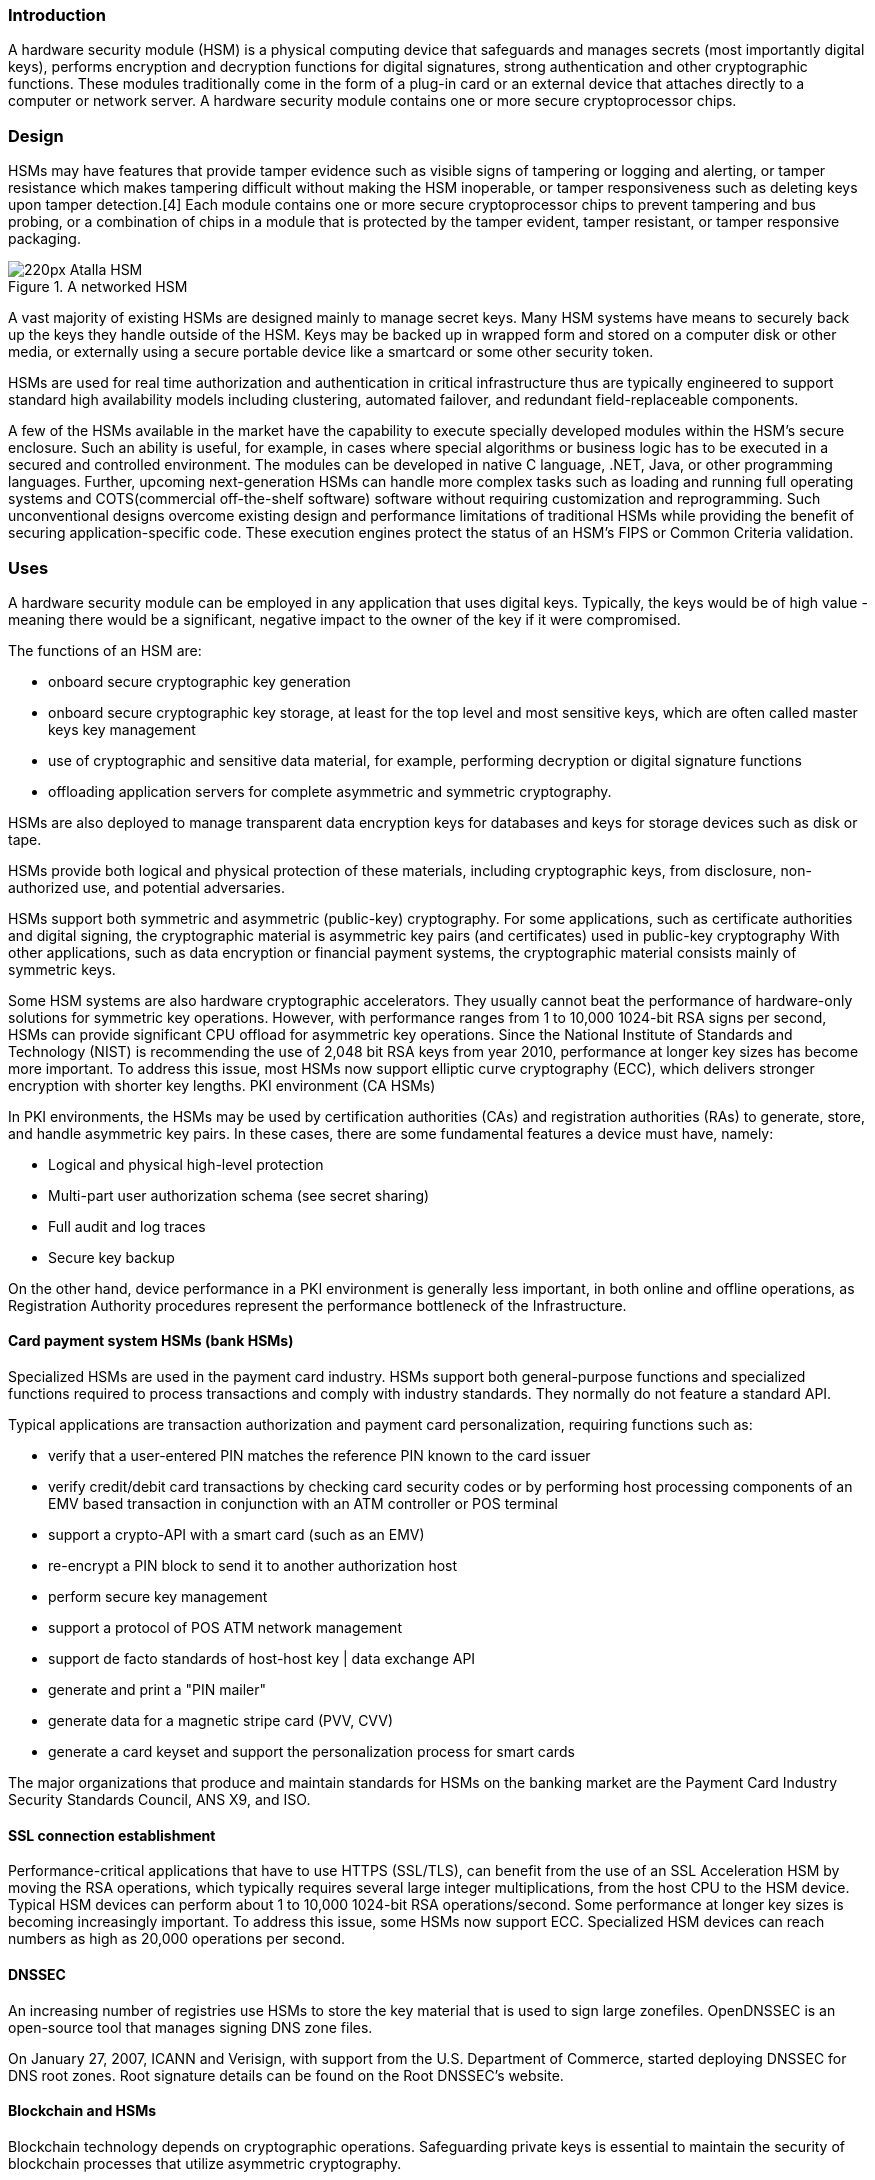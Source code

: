 === Introduction

A hardware security module (HSM) is a physical computing device that safeguards and manages secrets (most importantly digital keys), performs encryption and decryption functions for digital signatures, strong authentication and other cryptographic functions.
These modules traditionally come in the form of a plug-in card or an external device that attaches directly to a computer or network server. A hardware security module contains one or more secure cryptoprocessor chips.

=== Design

HSMs may have features that provide tamper evidence such as visible signs of tampering or logging and alerting, or tamper resistance which makes tampering difficult without making the HSM inoperable, or tamper responsiveness such as deleting keys upon tamper detection.[4] Each module contains one or more secure cryptoprocessor chips to prevent tampering and bus probing, or a combination of chips in a module that is protected by the tamper evident, tamper resistant, or tamper responsive packaging.


.A networked HSM
image::https://upload.wikimedia.org/wikipedia/commons/thumb/0/00/Atalla_HSM.jpg/220px-Atalla_HSM.jpg[]

A vast majority of existing HSMs are designed mainly to manage secret keys. Many HSM systems have means to securely back up the keys they handle outside of the HSM. Keys may be backed up in wrapped form and stored on a computer disk or other media, or externally using a secure portable device like a smartcard or some other security token.

HSMs are used for real time authorization and authentication in critical infrastructure thus are typically engineered to support standard high availability models including clustering, automated failover, and redundant field-replaceable components.

A few of the HSMs available in the market have the capability to execute specially developed modules within the HSM's secure enclosure. Such an ability is useful, for example, in cases where special algorithms or business logic has to be executed in a secured and controlled environment. 
The modules can be developed in native C language, .NET, Java, or other programming languages. 
Further, upcoming next-generation HSMs can handle more complex tasks such as loading and running full operating systems and COTS(commercial off-the-shelf software) software without requiring customization and reprogramming. 
Such unconventional designs overcome existing design and performance limitations of traditional HSMs while providing the benefit of securing application-specific code. 
These execution engines protect the status of an HSM's FIPS or Common Criteria validation.

=== Uses

A hardware security module can be employed in any application that uses digital keys. Typically, the keys would be of high value - meaning there would be a significant, negative impact to the owner of the key if it were compromised.

The functions of an HSM are:

* onboard secure cryptographic key generation
* onboard secure cryptographic key storage, at least for the top level and most sensitive keys, which are often called master keys
key management
* use of cryptographic and sensitive data material, for example, performing decryption or digital signature functions
* offloading application servers for complete asymmetric and symmetric cryptography.

HSMs are also deployed to manage transparent data encryption keys for databases and keys for storage devices such as disk or tape.

HSMs provide both logical and physical protection of these materials, including cryptographic keys, from disclosure, non-authorized use, and potential adversaries.

HSMs support both symmetric and asymmetric (public-key) cryptography. 
For some applications, such as certificate authorities and digital signing, the cryptographic material is asymmetric key pairs (and certificates) used in public-key cryptography
With other applications, such as data encryption or financial payment systems, the cryptographic material consists mainly of symmetric keys.

Some HSM systems are also hardware cryptographic accelerators. 
They usually cannot beat the performance of hardware-only solutions for symmetric key operations. 
However, with performance ranges from 1 to 10,000 1024-bit RSA signs per second, HSMs can provide significant CPU offload for asymmetric key operations. Since the National Institute of Standards and Technology (NIST) is recommending the use of 2,048 bit RSA keys from year 2010, performance at longer key sizes has become more important. To address this issue, most HSMs now support elliptic curve cryptography (ECC), which delivers stronger encryption with shorter key lengths.
PKI environment (CA HSMs)

In PKI environments, the HSMs may be used by certification authorities (CAs) and registration authorities (RAs) to generate, store, and handle asymmetric key pairs. In these cases, there are some fundamental features a device must have, namely:

* Logical and physical high-level protection
* Multi-part user authorization schema (see secret sharing)
* Full audit and log traces
* Secure key backup

On the other hand, device performance in a PKI environment is generally less important, in both online and offline operations, as Registration Authority procedures represent the performance bottleneck of the Infrastructure.

==== Card payment system HSMs (bank HSMs)

Specialized HSMs are used in the payment card industry. HSMs support both general-purpose functions and specialized functions required to process transactions and comply with industry standards. They normally do not feature a standard API.

Typical applications are transaction authorization and payment card personalization, requiring functions such as:

* verify that a user-entered PIN matches the reference PIN known to the card issuer
* verify credit/debit card transactions by checking card security codes or by performing host processing components of an EMV based transaction in conjunction with an ATM controller or POS terminal
* support a crypto-API with a smart card (such as an EMV)
* re-encrypt a PIN block to send it to another authorization host
* perform secure key management
* support a protocol of POS ATM network management
* support de facto standards of host-host key | data exchange API
* generate and print a "PIN mailer"
* generate data for a magnetic stripe card (PVV, CVV)
* generate a card keyset and support the personalization process for smart cards

The major organizations that produce and maintain standards for HSMs on the banking market are the Payment Card Industry Security Standards Council, ANS X9, and ISO.

==== SSL connection establishment

Performance-critical applications that have to use HTTPS (SSL/TLS), can benefit from the use of an SSL Acceleration HSM by moving the RSA operations, which typically requires several large integer multiplications, from the host CPU to the HSM device. Typical HSM devices can perform about 1 to 10,000 1024-bit RSA operations/second. 
Some performance at longer key sizes is becoming increasingly important. To address this issue, some HSMs now support ECC.
Specialized HSM devices can reach numbers as high as 20,000 operations per second.

==== DNSSEC

An increasing number of registries use HSMs to store the key material that is used to sign large zonefiles. OpenDNSSEC is an open-source tool that manages signing DNS zone files.

On January 27, 2007, ICANN and Verisign, with support from the U.S. Department of Commerce, started deploying DNSSEC for DNS root zones. Root signature details can be found on the Root DNSSEC's website.

==== Blockchain and HSMs

Blockchain technology depends on cryptographic operations. Safeguarding private keys is essential to maintain the security of blockchain processes that utilize asymmetric cryptography.

The synergy between HSMs and blockchain is mentioned in several papers, emphasizing their role in securing private keys and verifying identity, e.g. in contexts such as blockchain-driven mobility solutions.

Cryptographic operations performed by Fabric nodes in the Hyperledger framework support delegation to a Hardware Security Module.

==== Cryptocurrency wallet
Cryptocurrency private keys can be stored in a cryptocurrency wallet on a HSM.

=== Degrees of Security

Secure cryptoprocessors, while useful, are not invulnerable to attack, particularly for well-equipped and determined opponents (e.g. a government intelligence agency) who are willing to expend enough resources on the project.

One attack on a secure cryptoprocessor targeted the IBM 4758. A team at the University of Cambridge reported the successful extraction of secret information from an IBM 4758, using a combination of mathematics, and special-purpose codebreaking hardware. However, this attack was not practical in real-world systems because it required the attacker to have full access to all API functions of the device. Normal and recommended practices use the integral access control system to split authority so that no one person could mount the attack.

While the vulnerability they exploited was a flaw in the software loaded on the 4758, and not the architecture of the 4758 itself, their attack serves as a reminder that a security system is only as secure as its weakest link: the strong link of the 4758 hardware was rendered useless by flaws in the design and specification of the software loaded on it.

Smartcards are significantly more vulnerable, as they are more open to physical attack. Additionally, hardware backdoors can undermine security in smartcards and other cryptoprocessors unless investment is made in anti-backdoor design methods.

In the case of full disk encryption applications, especially when implemented without a boot PIN, a cryptoprocessor would not be secure against a cold boot attack if data remanence could be exploited to dump memory contents after the operating system has retrieved the cryptographic keys from its TPM.

However, if all of the sensitive data is stored only in cryptoprocessor memory and not in external storage, and the cryptoprocessor is designed to be unable to reveal keys or decrypted or unencrypted data on chip bonding pads or solder bumps, then such protected data would be accessible only by probing the cryptoprocessor chip after removing any packaging and metal shielding layers from the cryptoprocessor chip. This would require both physical possession of the device as well as skills and equipment beyond that of most technical personnel.

Other attack methods involve carefully analyzing the timing of various operations that might vary depending on the secret value or mapping the current consumption versus time to identify differences in the way that '0' bits are handled internally vs. '1' bits. Or the attacker may apply temperature extremes, excessively high or low clock frequencies or supply voltage that exceeds the specifications in order to induce a fault. The internal design of the cryptoprocessor can be tailored to prevent these attacks.

Some secure crypto-processors contain dual processor cores and generate inaccessible encryption keys when needed so that even if the circuitry is reverse engineered, it will not reveal any keys that are necessary to securely decrypt software booted from encrypted flash memory or communicated between cores.

The first single-chip cryptoprocessor design was for copy protection of personal computer software (see US Patent 4,168,396, Sept 18, 1979) and was inspired by Bill Gates's Open Letter to Hobbyists. 
